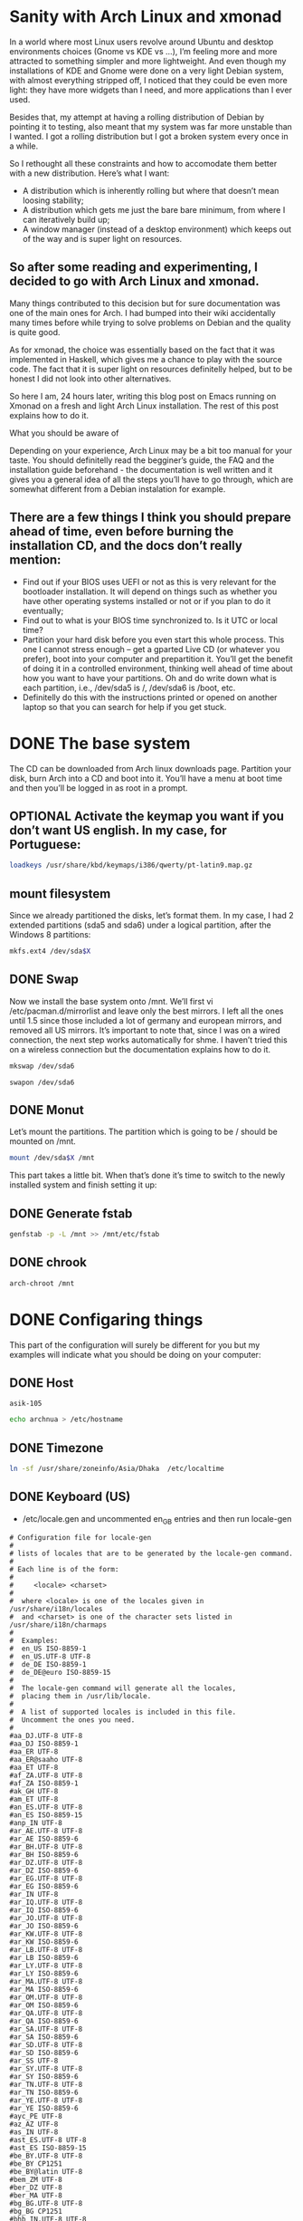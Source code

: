 #+SEQ_TODO: TODO OPTIONAL TEST DONE
* Sanity with Arch Linux and xmonad

In a world where most Linux users revolve around Ubuntu and desktop environments choices (Gnome vs KDE vs …), I’m feeling more and more attracted to something simpler
and more lightweight. And even though my installations of KDE and Gnome were done on a very light Debian system, with almost everything stripped off, I noticed that
they could be even more light: they have more widgets than I need, and more applications than I ever used.

Besides that, my attempt at having a rolling distribution of Debian by pointing it to testing, also meant that my system was far more unstable than I wanted. I got a
rolling distribution but I got a broken system every once in a while.

So I rethought all these constraints and how to accomodate them better with a new distribution. Here’s what I want:

- A distribution which is inherently rolling but where that doesn’t mean loosing stability;
- A distribution which gets me just the bare bare minimum, from where I can iteratively build up;
- A window manager (instead of a desktop environment) which keeps out of the way and is super light on resources.

** So after some reading and experimenting, I decided to go with Arch Linux and xmonad.

Many things contributed to this decision but for sure documentation was one of the main ones for Arch. I had bumped into their wiki accidentally many times before
while trying to solve problems on Debian and the quality is quite good.

As for xmonad, the choice was essentially based on the fact that it was implemented in Haskell, which gives me a chance to play with the source code. The fact that it
is super light on resources definitelly helped, but to be honest I did not look into other alternatives.

So here I am, 24 hours later, writing this blog post on Emacs running on Xmonad on a fresh and light Arch Linux installation. The rest of this post explains how to do
it.

What you should be aware of

Depending on your experience, Arch Linux may be a bit too manual for your taste. You should definitelly read the begginer’s guide, the FAQ and the installation guide
beforehand - the documentation is well written and it gives you a general idea of all the steps you’ll have to go through, which are somewhat different from a Debian
instalation for example.

** There are a few things I think you should prepare ahead of time, even before burning the installation CD, and the docs don’t really mention:

- Find out if your BIOS uses UEFI or not as this is very relevant for the bootloader installation. It will depend on things such as whether you have other operating
  systems installed or not or if you plan to do it eventually;
- Find out to what is your BIOS time synchronized to. Is it UTC or local time?
- Partition your hard disk before you even start this whole process. This one I cannot stress enough – get a gparted Live CD (or whatever you prefer), boot into your
  computer and prepartition it. You’ll get the benefit of doing it in a controlled environment, thinking well ahead of time about how you want to have your partitions.
  Oh and do write down what is each partition, i.e., /dev/sda5 is /, /dev/sda6 is /boot, etc.
- Definitelly do this with the instructions printed or opened on another laptop so that you can search for help if you get stuck.

* DONE The base system
  CLOSED: [2016-01-24 Sun 03:13]

The CD can be downloaded from Arch linux downloads page. Partition your disk, burn Arch into a CD and boot into it. You’ll have a menu at boot time and then you’ll be
logged in as root in a prompt.

** OPTIONAL Activate the keymap you want if you don’t want US english. In my case, for Portuguese:
#+BEGIN_SRC sh
 loadkeys /usr/share/kbd/keymaps/i386/qwerty/pt-latin9.map.gz
#+END_SRC
** mount filesystem
Since we already partitioned the disks, let’s format them. In my case, I had 2 extended partitions (sda5 and sda6) under a logical partition, after the Windows 8
partitions:
#+NAME: mnt
#+BEGIN_SRC sh :var X="2"
 mkfs.ext4 /dev/sda$X
#+END_SRC
** DONE Swap
   CLOSED: [2016-01-24 Sun 02:44]

Now we install the base system onto /mnt. We’ll first vi
/etc/pacman.d/mirrorlist and leave only the best mirrors.
I left all the ones until 1.5 since those included a
lot of germany and european mirrors, and removed all US mirrors.
It’s important to note that, since I was on a wired connection,
the next step works automatically for shme. I haven’t tried this
on a wireless connection but the documentation explains how to do it.

#+BEGIN_SRC sh
 mkswap /dev/sda6
#+END_SRC

#+BEGIN_SRC
 swapon /dev/sda6
#+END_SRC

** DONE Monut
   CLOSED: [2016-01-24 Sun 02:45]

Let’s mount the partitions. The partition which is going to be / should be mounted on /mnt.
#+NAME: mntto
#+BEGIN_SRC sh :var X=""
mount /dev/sda$X /mnt
#+END_SRC


This part takes a little bit. When that’s done it’s time to switch to the newly installed system and finish setting it up:
** DONE Generate fstab
   CLOSED: [2016-01-24 Sun 03:13]
#+BEGIN_SRC sh
genfstab -p -L /mnt >> /mnt/etc/fstab
#+END_SRC

** DONE chrook
   CLOSED: [2016-01-24 Sun 02:45]
#+BEGIN_SRC sh
arch-chroot /mnt
#+END_SRC

* DONE Configaring things
  CLOSED: [2016-01-24 Sun 04:18]
This part of the configuration will surely be different for you but my examples will indicate what you should be doing on your computer:
** DONE Host
   CLOSED: [2016-01-24 Sun 02:45]

#+call: fread("/etc/hostname")

#+RESULTS:
: asik-105

#+BEGIN_SRC sh
echo archnua > /etc/hostname
#+END_SRC

#+RESULTS:
: archnua

** DONE Timezone
   CLOSED: [2016-01-24 Sun 02:45]
#+BEGIN_SRC sh
ln -sf /usr/share/zoneinfo/Asia/Dhaka  /etc/localtime
#+END_SRC

#+RESULTS:

** DONE Keyboard (US)
   CLOSED: [2016-01-24 Sun 02:46]
- /etc/locale.gen and uncommented en_GB entries and then run locale-gen
#+call: filesearchreplace("/etc/locale.gen","#en_US","en_US");

#+RESULTS:
#+begin_example
# Configuration file for locale-gen
#
# lists of locales that are to be generated by the locale-gen command.
#
# Each line is of the form:
#
#     <locale> <charset>
#
#  where <locale> is one of the locales given in /usr/share/i18n/locales
#  and <charset> is one of the character sets listed in /usr/share/i18n/charmaps
#
#  Examples:
#  en_US ISO-8859-1
#  en_US.UTF-8 UTF-8
#  de_DE ISO-8859-1
#  de_DE@euro ISO-8859-15
#
#  The locale-gen command will generate all the locales,
#  placing them in /usr/lib/locale.
#
#  A list of supported locales is included in this file.
#  Uncomment the ones you need.
#
#aa_DJ.UTF-8 UTF-8
#aa_DJ ISO-8859-1
#aa_ER UTF-8
#aa_ER@saaho UTF-8
#aa_ET UTF-8
#af_ZA.UTF-8 UTF-8
#af_ZA ISO-8859-1
#ak_GH UTF-8
#am_ET UTF-8
#an_ES.UTF-8 UTF-8
#an_ES ISO-8859-15
#anp_IN UTF-8
#ar_AE.UTF-8 UTF-8
#ar_AE ISO-8859-6
#ar_BH.UTF-8 UTF-8
#ar_BH ISO-8859-6
#ar_DZ.UTF-8 UTF-8
#ar_DZ ISO-8859-6
#ar_EG.UTF-8 UTF-8
#ar_EG ISO-8859-6
#ar_IN UTF-8
#ar_IQ.UTF-8 UTF-8
#ar_IQ ISO-8859-6
#ar_JO.UTF-8 UTF-8
#ar_JO ISO-8859-6
#ar_KW.UTF-8 UTF-8
#ar_KW ISO-8859-6
#ar_LB.UTF-8 UTF-8
#ar_LB ISO-8859-6
#ar_LY.UTF-8 UTF-8
#ar_LY ISO-8859-6
#ar_MA.UTF-8 UTF-8
#ar_MA ISO-8859-6
#ar_OM.UTF-8 UTF-8
#ar_OM ISO-8859-6
#ar_QA.UTF-8 UTF-8
#ar_QA ISO-8859-6
#ar_SA.UTF-8 UTF-8
#ar_SA ISO-8859-6
#ar_SD.UTF-8 UTF-8
#ar_SD ISO-8859-6
#ar_SS UTF-8
#ar_SY.UTF-8 UTF-8
#ar_SY ISO-8859-6
#ar_TN.UTF-8 UTF-8
#ar_TN ISO-8859-6
#ar_YE.UTF-8 UTF-8
#ar_YE ISO-8859-6
#ayc_PE UTF-8
#az_AZ UTF-8
#as_IN UTF-8
#ast_ES.UTF-8 UTF-8
#ast_ES ISO-8859-15
#be_BY.UTF-8 UTF-8
#be_BY CP1251
#be_BY@latin UTF-8
#bem_ZM UTF-8
#ber_DZ UTF-8
#ber_MA UTF-8
#bg_BG.UTF-8 UTF-8
#bg_BG CP1251
#bhb_IN.UTF-8 UTF-8
#bho_IN UTF-8
#bn_BD UTF-8
#bn_IN UTF-8
#bo_CN UTF-8
#bo_IN UTF-8
#br_FR.UTF-8 UTF-8
#br_FR ISO-8859-1
#br_FR@euro ISO-8859-15
#brx_IN UTF-8
#bs_BA.UTF-8 UTF-8
#bs_BA ISO-8859-2
#byn_ER UTF-8
#ca_AD.UTF-8 UTF-8
#ca_AD ISO-8859-15
#ca_ES.UTF-8 UTF-8
#ca_ES ISO-8859-1
#ca_ES@euro ISO-8859-15
#ca_FR.UTF-8 UTF-8
#ca_FR ISO-8859-15
#ca_IT.UTF-8 UTF-8
#ca_IT ISO-8859-15
#ce_RU UTF-8
#cmn_TW UTF-8
#crh_UA UTF-8
#cs_CZ.UTF-8 UTF-8
#cs_CZ ISO-8859-2
#csb_PL UTF-8
#cv_RU UTF-8
#cy_GB.UTF-8 UTF-8
#cy_GB ISO-8859-14
#da_DK.UTF-8 UTF-8
#da_DK ISO-8859-1
#de_AT.UTF-8 UTF-8
#de_AT ISO-8859-1
#de_AT@euro ISO-8859-15
#de_BE.UTF-8 UTF-8
#de_BE ISO-8859-1
#de_BE@euro ISO-8859-15
#de_CH.UTF-8 UTF-8
#de_CH ISO-8859-1
#de_DE.UTF-8 UTF-8
#de_DE ISO-8859-1
#de_DE@euro ISO-8859-15
#de_LU.UTF-8 UTF-8
#de_LU ISO-8859-1
#de_LU@euro ISO-8859-15
#doi_IN UTF-8
#dv_MV UTF-8
#dz_BT UTF-8
#el_GR.UTF-8 UTF-8
#el_GR ISO-8859-7
#el_CY.UTF-8 UTF-8
#el_CY ISO-8859-7
#en_AG UTF-8
#en_AU.UTF-8 UTF-8
#en_AU ISO-8859-1
#en_BW.UTF-8 UTF-8
#en_BW ISO-8859-1
#en_CA.UTF-8 UTF-8
#en_CA ISO-8859-1
#en_DK.UTF-8 UTF-8
#en_DK ISO-8859-1
#en_GB.UTF-8 UTF-8
#en_GB ISO-8859-1
#en_HK.UTF-8 UTF-8
#en_HK ISO-8859-1
#en_IE.UTF-8 UTF-8
#en_IE ISO-8859-1
#en_IE@euro ISO-8859-15
#en_IN UTF-8
#en_NG UTF-8
#en_NZ.UTF-8 UTF-8
#en_NZ ISO-8859-1
#en_PH.UTF-8 UTF-8
#en_PH ISO-8859-1
#en_SG.UTF-8 UTF-8
#en_SG ISO-8859-1
en_US.UTF-8 UTF-8
en_US ISO-8859-1
#en_ZA.UTF-8 UTF-8
#en_ZA ISO-8859-1
#en_ZM UTF-8
#en_ZW.UTF-8 UTF-8
#en_ZW ISO-8859-1
#es_AR.UTF-8 UTF-8
#es_AR ISO-8859-1
#es_BO.UTF-8 UTF-8
#es_BO ISO-8859-1
#es_CL.UTF-8 UTF-8
#es_CL ISO-8859-1
#es_CO.UTF-8 UTF-8
#es_CO ISO-8859-1
#es_CR.UTF-8 UTF-8
#es_CR ISO-8859-1
#es_CU UTF-8
#es_DO.UTF-8 UTF-8
#es_DO ISO-8859-1
#es_EC.UTF-8 UTF-8
#es_EC ISO-8859-1
#es_ES.UTF-8 UTF-8
#es_ES ISO-8859-1
#es_ES@euro ISO-8859-15
#es_GT.UTF-8 UTF-8
#es_GT ISO-8859-1
#es_HN.UTF-8 UTF-8
#es_HN ISO-8859-1
#es_MX.UTF-8 UTF-8
#es_MX ISO-8859-1
#es_NI.UTF-8 UTF-8
#es_NI ISO-8859-1
#es_PA.UTF-8 UTF-8
#es_PA ISO-8859-1
#es_PE.UTF-8 UTF-8
#es_PE ISO-8859-1
#es_PR.UTF-8 UTF-8
#es_PR ISO-8859-1
#es_PY.UTF-8 UTF-8
#es_PY ISO-8859-1
#es_SV.UTF-8 UTF-8
#es_SV ISO-8859-1
#es_US.UTF-8 UTF-8
#es_US ISO-8859-1
#es_UY.UTF-8 UTF-8
#es_UY ISO-8859-1
#es_VE.UTF-8 UTF-8
#es_VE ISO-8859-1
#et_EE.UTF-8 UTF-8
#et_EE ISO-8859-1
#et_EE.ISO-8859-15 ISO-8859-15
#eu_ES.UTF-8 UTF-8
#eu_ES ISO-8859-1
#eu_ES@euro ISO-8859-15
#fa_IR UTF-8
#ff_SN UTF-8
#fi_FI.UTF-8 UTF-8
#fi_FI ISO-8859-1
#fi_FI@euro ISO-8859-15
#fil_PH UTF-8
#fo_FO.UTF-8 UTF-8
#fo_FO ISO-8859-1
#fr_BE.UTF-8 UTF-8
#fr_BE ISO-8859-1
#fr_BE@euro ISO-8859-15
#fr_CA.UTF-8 UTF-8
#fr_CA ISO-8859-1
#fr_CH.UTF-8 UTF-8
#fr_CH ISO-8859-1
#fr_FR.UTF-8 UTF-8
#fr_FR ISO-8859-1
#fr_FR@euro ISO-8859-15
#fr_LU.UTF-8 UTF-8
#fr_LU ISO-8859-1
#fr_LU@euro ISO-8859-15
#fur_IT UTF-8
#fy_NL UTF-8
#fy_DE UTF-8
#ga_IE.UTF-8 UTF-8
#ga_IE ISO-8859-1
#ga_IE@euro ISO-8859-15
#gd_GB.UTF-8 UTF-8
#gd_GB ISO-8859-15
#gez_ER UTF-8
#gez_ER@abegede UTF-8
#gez_ET UTF-8
#gez_ET@abegede UTF-8
#gl_ES.UTF-8 UTF-8
#gl_ES ISO-8859-1
#gl_ES@euro ISO-8859-15
#gu_IN UTF-8
#gv_GB.UTF-8 UTF-8
#gv_GB ISO-8859-1
#ha_NG UTF-8
#hak_TW UTF-8
#he_IL.UTF-8 UTF-8
#he_IL ISO-8859-8
#hi_IN UTF-8
#hne_IN UTF-8
#hr_HR.UTF-8 UTF-8
#hr_HR ISO-8859-2
#hsb_DE ISO-8859-2
#hsb_DE.UTF-8 UTF-8
#ht_HT UTF-8
#hu_HU.UTF-8 UTF-8
#hu_HU ISO-8859-2
#hy_AM UTF-8
#hy_AM.ARMSCII-8 ARMSCII-8
#ia_FR UTF-8
#id_ID.UTF-8 UTF-8
#id_ID ISO-8859-1
#ig_NG UTF-8
#ik_CA UTF-8
#is_IS.UTF-8 UTF-8
#is_IS ISO-8859-1
#it_CH.UTF-8 UTF-8
#it_CH ISO-8859-1
#it_IT.UTF-8 UTF-8
#it_IT ISO-8859-1
#it_IT@euro ISO-8859-15
#iu_CA UTF-8
#iw_IL.UTF-8 UTF-8
#iw_IL ISO-8859-8
#ja_JP.EUC-JP EUC-JP
#ja_JP.UTF-8 UTF-8
#ka_GE.UTF-8 UTF-8
#ka_GE GEORGIAN-PS
#kk_KZ.UTF-8 UTF-8
#kk_KZ PT154
#kl_GL.UTF-8 UTF-8
#kl_GL ISO-8859-1
#km_KH UTF-8
#kn_IN UTF-8
#ko_KR.EUC-KR EUC-KR
#ko_KR.UTF-8 UTF-8
#kok_IN UTF-8
#ks_IN UTF-8
#ks_IN@devanagari UTF-8
#ku_TR.UTF-8 UTF-8
#ku_TR ISO-8859-9
#kw_GB.UTF-8 UTF-8
#kw_GB ISO-8859-1
#ky_KG UTF-8
#lb_LU UTF-8
#lg_UG.UTF-8 UTF-8
#lg_UG ISO-8859-10
#li_BE UTF-8
#li_NL UTF-8
#lij_IT UTF-8
#lo_LA UTF-8
#lt_LT.UTF-8 UTF-8
#lt_LT ISO-8859-13
#lv_LV.UTF-8 UTF-8
#lv_LV ISO-8859-13
#lzh_TW UTF-8
#mag_IN UTF-8
#mai_IN UTF-8
#mg_MG.UTF-8 UTF-8
#mg_MG ISO-8859-15
#mhr_RU UTF-8
#mi_NZ.UTF-8 UTF-8
#mi_NZ ISO-8859-13
#mk_MK.UTF-8 UTF-8
#mk_MK ISO-8859-5
#ml_IN UTF-8
#mn_MN UTF-8
#mni_IN UTF-8
#mr_IN UTF-8
#ms_MY.UTF-8 UTF-8
#ms_MY ISO-8859-1
#mt_MT.UTF-8 UTF-8
#mt_MT ISO-8859-3
#my_MM UTF-8
#nan_TW UTF-8
#nan_TW@latin UTF-8
#nb_NO.UTF-8 UTF-8
#nb_NO ISO-8859-1
#nds_DE UTF-8
#nds_NL UTF-8
#ne_NP UTF-8
#nhn_MX UTF-8
#niu_NU UTF-8
#niu_NZ UTF-8
#nl_AW UTF-8
#nl_BE.UTF-8 UTF-8
#nl_BE ISO-8859-1
#nl_BE@euro ISO-8859-15
#nl_NL.UTF-8 UTF-8
#nl_NL ISO-8859-1
#nl_NL@euro ISO-8859-15
#nn_NO.UTF-8 UTF-8
#nn_NO ISO-8859-1
#nr_ZA UTF-8
#nso_ZA UTF-8
#oc_FR.UTF-8 UTF-8
#oc_FR ISO-8859-1
#om_ET UTF-8
#om_KE.UTF-8 UTF-8
#om_KE ISO-8859-1
#or_IN UTF-8
#os_RU UTF-8
#pa_IN UTF-8
#pa_PK UTF-8
#pap_AN UTF-8
#pap_AW UTF-8
#pap_CW UTF-8
#pl_PL.UTF-8 UTF-8
#pl_PL ISO-8859-2
#ps_AF UTF-8
#pt_BR.UTF-8 UTF-8
#pt_BR ISO-8859-1
#pt_PT.UTF-8 UTF-8
#pt_PT ISO-8859-1
#pt_PT@euro ISO-8859-15
#quz_PE UTF-8
#raj_IN UTF-8
#ro_RO.UTF-8 UTF-8
#ro_RO ISO-8859-2
#ru_RU.KOI8-R KOI8-R
#ru_RU.UTF-8 UTF-8
#ru_RU ISO-8859-5
#ru_UA.UTF-8 UTF-8
#ru_UA KOI8-U
#rw_RW UTF-8
#sa_IN UTF-8
#sat_IN UTF-8
#sc_IT UTF-8
#sd_IN UTF-8
#sd_IN@devanagari UTF-8
#se_NO UTF-8
#shs_CA UTF-8
#si_LK UTF-8
#sid_ET UTF-8
#sk_SK.UTF-8 UTF-8
#sk_SK ISO-8859-2
#sl_SI.UTF-8 UTF-8
#sl_SI ISO-8859-2
#so_DJ.UTF-8 UTF-8
#so_DJ ISO-8859-1
#so_ET UTF-8
#so_KE.UTF-8 UTF-8
#so_KE ISO-8859-1
#so_SO.UTF-8 UTF-8
#so_SO ISO-8859-1
#sq_AL.UTF-8 UTF-8
#sq_AL ISO-8859-1
#sq_MK UTF-8
#sr_ME UTF-8
#sr_RS UTF-8
#sr_RS@latin UTF-8
#ss_ZA UTF-8
#st_ZA.UTF-8 UTF-8
#st_ZA ISO-8859-1
#sv_FI.UTF-8 UTF-8
#sv_FI ISO-8859-1
#sv_FI@euro ISO-8859-15
#sv_SE.UTF-8 UTF-8
#sv_SE ISO-8859-1
#sw_KE UTF-8
#sw_TZ UTF-8
#szl_PL UTF-8
#ta_IN UTF-8
#ta_LK UTF-8
#tcy_IN.UTF-8 UTF-8
#te_IN UTF-8
#tg_TJ.UTF-8 UTF-8
#tg_TJ KOI8-T
#th_TH.UTF-8 UTF-8
#th_TH TIS-620
#the_NP UTF-8
#ti_ER UTF-8
#ti_ET UTF-8
#tig_ER UTF-8
#tk_TM UTF-8
#tl_PH.UTF-8 UTF-8
#tl_PH ISO-8859-1
#tn_ZA UTF-8
#tr_CY.UTF-8 UTF-8
#tr_CY ISO-8859-9
#tr_TR.UTF-8 UTF-8
#tr_TR ISO-8859-9
#ts_ZA UTF-8
#tt_RU UTF-8
#tt_RU@iqtelif UTF-8
#ug_CN UTF-8
#uk_UA.UTF-8 UTF-8
#uk_UA KOI8-U
#unm_US UTF-8
#ur_IN UTF-8
#ur_PK UTF-8
#uz_UZ.UTF-8 UTF-8
#uz_UZ ISO-8859-1
#uz_UZ@cyrillic UTF-8
#ve_ZA UTF-8
#vi_VN UTF-8
#wa_BE ISO-8859-1
#wa_BE@euro ISO-8859-15
#wa_BE.UTF-8 UTF-8
#wae_CH UTF-8
#wal_ET UTF-8
#wo_SN UTF-8
#xh_ZA.UTF-8 UTF-8
#xh_ZA ISO-8859-1
#yi_US.UTF-8 UTF-8
#yi_US CP1255
#yo_NG UTF-8
#yue_HK UTF-8
#zh_CN.GB18030 GB18030
#zh_CN.GBK GBK
#zh_CN.UTF-8 UTF-8
#zh_CN GB2312
#zh_HK.UTF-8 UTF-8
#zh_HK BIG5-HKSCS
#zh_SG.UTF-8 UTF-8
#zh_SG.GBK GBK
#zh_SG GB2312
#zh_TW.EUC-TW EUC-TW
#zh_TW.UTF-8 UTF-8
#zh_TW BIG5
#zu_ZA.UTF-8 UTF-8
#zu_ZA ISO-8859-1
#+end_example

- locale-gen

#+BEGIN_SRC sh
locale-gen
#+END_SRC


#+RESULTS:
| Generating          | locales... |
| en_US.UTF-8...      | done       |
| en_US.ISO-8859-1... | done       |
| Generation          | complete.  |

- locale.conf

#+BEGIN_SRC sh
 locale > /etc/locale.conf
#+END_SRC

#+RESULTS:

#+call: fread("/etc/locale.conf")

#+RESULTS:

#+begin_example
LANG=en_US.UTF-8
LC_CTYPE="en_US.UTF-8"
LC_NUMERIC="en_US.UTF-8"
LC_TIME="en_US.UTF-8"
LC_COLLATE="en_US.UTF-8"
LC_MONETARY="en_US.UTF-8"
LC_MESSAGES="en_US.UTF-8"
LC_PAPER="en_US.UTF-8"
LC_NAME="en_US.UTF-8"
LC_ADDRESS="en_US.UTF-8"
LC_TELEPHONE="en_US.UTF-8"
LC_MEASUREMENT="en_US.UTF-8"
LC_IDENTIFICATION="en_US.UTF-8"
LC_ALL=
#+end_example

** OPTIONAL  KEYMAP
 vi /etc/vconsole.conf and add KEYMAP=pt-latin9 and FONT=Lat2-Terminus16
** DONE HW Clock
   CLOSED: [2016-01-24 Sun 02:48]
#+BEGIN_SRC sh
hwclock --systohc --localtime
#+END_SRC

#+RESULTS:

#+BEGIN_SRC sh
date
#+END_SRC

#+RESULTS:
: Sat Jan 23 17:21:05 BDT 2016

** DONE DHCP
   CLOSED: [2016-01-24 Sun 04:18]
#+BEGIN_SRC sh
systemctl enable dhcpcd.service
#+END_SRC

#+RESULTS:

** DONE Image Creation and activation
   CLOSED: [2016-01-24 Sun 02:49]
#+BEGIN_SRC sh
mkinitcpio -p linux
#+END_SRC

#+RESULTS:
| ==> | Building   | image               | from         | preset:              | /etc/mkinitcpio.d/linux.preset:    | 'default'                          |    |            |
| ->  | -k         | /boot/vmlinuz-linux | -c           | /etc/mkinitcpio.conf | -g                                 | /boot/initramfs-linux.img          |    |            |
| ==> | Starting   | build:              | 4.3.3-3-ARCH |                      |                                    |                                    |    |            |
| ->  | Running    | build               | hook:        | [base]               |                                    |                                    |    |            |
| ->  | Running    | build               | hook:        | [udev]               |                                    |                                    |    |            |
| ->  | Running    | build               | hook:        | [autodetect]         |                                    |                                    |    |            |
| ->  | Running    | build               | hook:        | [modconf]            |                                    |                                    |    |            |
| ->  | Running    | build               | hook:        | [block]              |                                    |                                    |    |            |
| ->  | Running    | build               | hook:        | [filesystems]        |                                    |                                    |    |            |
| ->  | Running    | build               | hook:        | [keyboard]           |                                    |                                    |    |            |
| ->  | Running    | build               | hook:        | [fsck]               |                                    |                                    |    |            |
| ==> | Generating | module              | dependencies |                      |                                    |                                    |    |            |
| ==> | Creating   | gzip-compressed     | initcpio     | image:               | /boot/initramfs-linux.img          |                                    |    |            |
| ==> | Image      | generation          | successful   |                      |                                    |                                    |    |            |
| ==> | Building   | image               | from         | preset:              | /etc/mkinitcpio.d/linux.preset:    | 'fallback'                         |    |            |
| ->  | -k         | /boot/vmlinuz-linux | -c           | /etc/mkinitcpio.conf | -g                                 | /boot/initramfs-linux-fallback.img | -S | autodetect |
| ==> | Starting   | build:              | 4.3.3-3-ARCH |                      |                                    |                                    |    |            |
| ->  | Running    | build               | hook:        | [base]               |                                    |                                    |    |            |
| ->  | Running    | build               | hook:        | [udev]               |                                    |                                    |    |            |
| ->  | Running    | build               | hook:        | [modconf]            |                                    |                                    |    |            |
| ->  | Running    | build               | hook:        | [block]              |                                    |                                    |    |            |
| ->  | Running    | build               | hook:        | [filesystems]        |                                    |                                    |    |            |
| ->  | Running    | build               | hook:        | [keyboard]           |                                    |                                    |    |            |
| ->  | Running    | build               | hook:        | [fsck]               |                                    |                                    |    |            |
| ==> | Generating | module              | dependencies |                      |                                    |                                    |    |            |
| ==> | Creating   | gzip-compressed     | initcpio     | image:               | /boot/initramfs-linux-fallback.img |                                    |    |            |
| ==> | Image      | generation          | successful   |                      |                                    |                                    |    |            |

* DONE Grub Loading
  CLOSED: [2016-01-24 Sun 02:56]
 Now it’s time to install the boot loader. This will definitelly be different for you if you decide to put GRUB on the beggining of your disk. In my case, it’s in the
beggining of sda5 since Windows won’t cope well with it and for that I had to do some more magic:
** DONE Install Grub
   CLOSED: [2016-01-24 Sun 02:49]
*** OPTIONAL chattr remove img
#+BEGIN_SRC sh
chattr -i /boot/grub/i386-pc/core.img
#+END_SRC

#+RESULTS:
*** DONE Install
    CLOSED: [2016-01-24 Sun 02:51]
#+call: cmdaync("pacman -S grub")

#+RESULTS:
| grub.cfg         |
| grub.cfg.example |
*** DONE grub install
    CLOSED: [2016-01-24 Sun 02:52]
#+BEGIN_SRC sh
 grub-install --target=i386-pc --recheck --force /dev/sda
#+END_SRC

#+RESULTS:
*** DONE chattr add img
    CLOSED: [2016-01-24 Sun 02:52]
#+BEGIN_SRC sh
chattr +i /boot/grub/i386-pc/core.img
#+END_SRC

#+RESULTS:

*** DONE grub mkconfig
    CLOSED: [2016-01-24 Sun 02:52]
#+BEGIN_SRC sh
 grub-mkconfig -o /boot/grub/grub.cfg
#+END_SRC

#+RESULTS:

Finally we give a password to root, exit bash and the chroot shell, unmount the system and reboot:

* DONE Fish and adding a user
  CLOSED: [2016-01-24 Sun 04:42]
Let’s start with a few basics, like not using root for everything:
** DONE Install sudo
   CLOSED: [2016-01-24 Sun 02:54]
#+BEGIN_SRC sh
 pacman -S sudo
#+END_SRC

#+BEGIN_SRC sh
which sudo
#+END_SRC

#+RESULTS:
: /usr/bin/sudo

** DONE sudo user persmission
   CLOSED: [2016-01-24 Sun 04:42]
 and uncomment the wheel group line :(
#+call: filesearchreplace("/etc/sudoers","# %wheel ALL=(ALL) ALL", "%wheel ALL=(ALL) ALL")

#+RESULTS:
#+begin_example
## sudoers file.
##
## This file MUST be edited with the 'visudo' command as root.
## Failure to use 'visudo' may result in syntax or file permission errors
## that prevent sudo from running.
##
## See the sudoers man page for the details on how to write a sudoers file.
##

##
## Host alias specification
##
## Groups of machines. These may include host names (optionally with wildcards),
## IP addresses, network numbers or netgroups.
# Host_Alias	WEBSERVERS = www1, www2, www3

##
## User alias specification
##
## Groups of users.  These may consist of user names, uids, Unix groups,
## or netgroups.
# User_Alias	ADMINS = millert, dowdy, mikef

##
## Cmnd alias specification
##
## Groups of commands.  Often used to group related commands together.
# Cmnd_Alias	PROCESSES = /usr/bin/nice, /bin/kill, /usr/bin/renice, \
#                           /usr/bin/pkill, /usr/bin/top
# Cmnd_Alias	REBOOT = /sbin/halt, /sbin/reboot, /sbin/poweroff

##
## Defaults specification
##
## You may wish to keep some of the following environment variables
## when running commands via sudo.
##
## Locale settings
# Defaults env_keep += "LANG LANGUAGE LINGUAS LC_* _XKB_CHARSET"
##
## Run X applications through sudo; HOME is used to find the
## .Xauthority file.  Note that other programs use HOME to find
## configuration files and this may lead to privilege escalation!
# Defaults env_keep += "HOME"
##
## X11 resource path settings
# Defaults env_keep += "XAPPLRESDIR XFILESEARCHPATH XUSERFILESEARCHPATH"
##
## Desktop path settings
# Defaults env_keep += "QTDIR KDEDIR"
##
## Allow sudo-run commands to inherit the callers' ConsoleKit session
# Defaults env_keep += "XDG_SESSION_COOKIE"
##
## Uncomment to enable special input methods.  Care should be taken as
## this may allow users to subvert the command being run via sudo.
# Defaults env_keep += "XMODIFIERS GTK_IM_MODULE QT_IM_MODULE QT_IM_SWITCHER"
##
## Uncomment to use a hard-coded PATH instead of the user's to find commands
# Defaults secure_path="/usr/local/sbin:/usr/local/bin:/usr/sbin:/usr/bin:/sbin:/bin"
##
## Uncomment to send mail if the user does not enter the correct password.
# Defaults mail_badpass
##
## Uncomment to enable logging of a command's output, except for
## sudoreplay and reboot.  Use sudoreplay to play back logged sessions.
# Defaults log_output
# Defaults!/usr/bin/sudoreplay !log_output
# Defaults!/usr/local/bin/sudoreplay !log_output
# Defaults!REBOOT !log_output

##
## Runas alias specification
##

##
## User privilege specification
##
root ALL=(ALL) ALL

## Uncomment to allow members of group wheel to execute any command
%wheel ALL=(ALL) ALL

## Same thing without a password
# %wheel ALL=(ALL) NOPASSWD: ALL

## Uncomment to allow members of group sudo to execute any command
# %sudo	ALL=(ALL) ALL

## Uncomment to allow any user to run sudo if they know the password
## of the user they are running the command as (root by default).
# Defaults targetpw  # Ask for the password of the target user
# ALL ALL=(ALL) ALL  # WARNING: only use this together with 'Defaults targetpw'

## Read drop-in files from /etc/sudoers.d
## (the '#' here does not indicate a comment)
#includedir /etc/sudoers.d
#+end_example

#+call: fread("/etc/sudoers")

#+RESULTS:
#+begin_example
## sudoers file.
##
## This file MUST be edited with the 'visudo' command as root.
## Failure to use 'visudo' may result in syntax or file permission errors
## that prevent sudo from running.
##
## See the sudoers man page for the details on how to write a sudoers file.
##

##
## Host alias specification
##
## Groups of machines. These may include host names (optionally with wildcards),
## IP addresses, network numbers or netgroups.
# Host_Alias	WEBSERVERS = www1, www2, www3

##
## User alias specification
##
## Groups of users.  These may consist of user names, uids, Unix groups,
## or netgroups.
# User_Alias	ADMINS = millert, dowdy, mikef

##
## Cmnd alias specification
##
## Groups of commands.  Often used to group related commands together.
# Cmnd_Alias	PROCESSES = /usr/bin/nice, /bin/kill, /usr/bin/renice, \
#                           /usr/bin/pkill, /usr/bin/top
# Cmnd_Alias	REBOOT = /sbin/halt, /sbin/reboot, /sbin/poweroff

##
## Defaults specification
##
## You may wish to keep some of the following environment variables
## when running commands via sudo.
##
## Locale settings
# Defaults env_keep += "LANG LANGUAGE LINGUAS LC_* _XKB_CHARSET"
##
## Run X applications through sudo; HOME is used to find the
## .Xauthority file.  Note that other programs use HOME to find
## configuration files and this may lead to privilege escalation!
# Defaults env_keep += "HOME"
##
## X11 resource path settings
# Defaults env_keep += "XAPPLRESDIR XFILESEARCHPATH XUSERFILESEARCHPATH"
##
## Desktop path settings
# Defaults env_keep += "QTDIR KDEDIR"
##
## Allow sudo-run commands to inherit the callers' ConsoleKit session
# Defaults env_keep += "XDG_SESSION_COOKIE"
##
## Uncomment to enable special input methods.  Care should be taken as
## this may allow users to subvert the command being run via sudo.
# Defaults env_keep += "XMODIFIERS GTK_IM_MODULE QT_IM_MODULE QT_IM_SWITCHER"
##
## Uncomment to use a hard-coded PATH instead of the user's to find commands
# Defaults secure_path="/usr/local/sbin:/usr/local/bin:/usr/sbin:/usr/bin:/sbin:/bin"
##
## Uncomment to send mail if the user does not enter the correct password.
# Defaults mail_badpass
##
## Uncomment to enable logging of a command's output, except for
## sudoreplay and reboot.  Use sudoreplay to play back logged sessions.
# Defaults log_output
# Defaults!/usr/bin/sudoreplay !log_output
# Defaults!/usr/local/bin/sudoreplay !log_output
# Defaults!REBOOT !log_output

##
## Runas alias specification
##

##
## User privilege specification
##
root ALL=(ALL) ALL

## Uncomment to allow members of group wheel to execute any command
%wheel ALL=(ALL) ALL

## Same thing without a password
# %wheel ALL=(ALL) NOPASSWD: ALL

## Uncomment to allow members of group sudo to execute any command
# %sudo	ALL=(ALL) ALL

## Uncomment to allow any user to run sudo if they know the password
## of the user they are running the command as (root by default).
# Defaults targetpw  # Ask for the password of the target user
# ALL ALL=(ALL) ALL  # WARNING: only use this together with 'Defaults targetpw'

## Read drop-in files from /etc/sudoers.d
## (the '#' here does not indicate a comment)
#includedir /etc/sudoers.d
#+end_example

** DONE install fish
   CLOSED: [2016-01-24 Sun 02:55]
#+BEGIN_SRC sh
pacman -S fish python
#+END_SRC
*** Configure fish
Let’s get Fish as well, so that we can define it as the shell for our new user:
#+BEGIN_SRC sh
 chsh -s /usr/bin/fish
#+END_SRC

#+RESULTS:
| Changing | shell    | for | root. |
| Shell    | changed. |     |       |
** DONE Add User
   CLOSED: [2016-01-24 Sun 04:18]

#+call: useradd("ashik")

#+RESULTS:
: nil

#+call: fread("/etc/passwd")

#+RESULTS:
#+begin_example
root:x:0:0:root:/root:/usr/bin/fish
bin:x:1:1:bin:/bin:/usr/bin/nologin
daemon:x:2:2:daemon:/:/usr/bin/nologin
mail:x:8:12:mail:/var/spool/mail:/usr/bin/nologin
ftp:x:14:11:ftp:/srv/ftp:/usr/bin/nologin
http:x:33:33:http:/srv/http:/usr/bin/nologin
uuidd:x:68:68:uuidd:/:/usr/bin/nologin
dbus:x:81:81:dbus:/:/usr/bin/nologin
nobody:x:99:99:nobody:/:/usr/bin/nologin
systemd-journal-gateway:x:191:191:systemd-journal-gateway:/:/usr/bin/nologin
systemd-timesync:x:192:192:systemd-timesync:/:/usr/bin/nologin
systemd-network:x:193:193:systemd-network:/:/usr/bin/nologin
systemd-bus-proxy:x:194:194:systemd-bus-proxy:/:/usr/bin/nologin
systemd-resolve:x:195:195:systemd-resolve:/:/usr/bin/nologin
systemd-journal-upload:x:999:999:systemd Journal Upload:/:/sbin/nologin
systemd-journal-remote:x:998:998:systemd Journal Remote:/:/sbin/nologin
avahi:x:84:84:avahi:/:/bin/nologin
polkitd:x:102:102:Policy Kit Daemon:/:/usr/bin/nologin
colord:x:124:124::/var/lib/colord:/bin/false
git:x:997:997:git daemon user:/:/bin/bash
luis:x:1000:1000::/home/luis:/usr/bin/fish
ashik:x:1001:100::/home/ashik:/usr/bin/fish
#+end_example

#+call: add
** DONE set passwd
   CLOSED: [2016-01-24 Sun 04:18]
#+BEGIN_SRC sh
passwd luis
#+END_SRC
* OPTIONAL nVIDIA
We can check that the nVIDIA driver works ok even without having X Windows, so let’s do that:
** install
#+BEGIN_SRC sh
pacman -S nvidia
#+END_SRC

* DONE Reset
  CLOSED: [2016-01-23 Sat 22:59]
** DONE passwd
   CLOSED: [2016-01-24 Sun 03:54]
** DONE exit
   CLOSED: [2016-01-24 Sun 03:54]
- exit
- exit
** DONE Unmount
   CLOSED: [2016-01-23 Sat 23:02]
- umount /mnt
** DONE Reboot
   CLOSED: [2016-01-23 Sat 23:02]
- systemctl reboot

* OPTIONAL Fix Resulation
The console will now show up in 640x480 resolution so let’s change that to something nicer. For that we need to know what resolutions our graphics card can handle and
for that we need a tool called hwinfo
**  hwinfo and fix framebuffer
#+BEGIN_SRC sh
 pacman -S hwinfo
#+END_SRC
#+BEGIN_SRC sh :results repla
hwinfo --framebuffer
#+END_SRC

#+RESULTS:

- Find the line which starts with GRUB_GFXMODE and update it to match the resolution you chose (in my case GRUB_GFXMODE=1280x1024x24);
- Find the line which starts with GRUB_GFXPAYLOAD_LINUX and update it to say GRUB_GFXPAYLOAD_LINUX=keep);
- Add the decimal representation of the hex mode you found with hwinfo to the GRUB_CMDLINE_LINUX_DEFAULT like so GRUB_CMDLINE_LINUX_DEFAULT="quiet splash vga=795
- Recreate the grub configuration with grub-mkconfig -o /boot/grub/grub.cfg and systemctl reboot


** Expected results
The output will look something like this:
You’ll find some hexadecimal number on the column on the left which you should convert to decimal. In my case, the mode I was interested in was 1280x1024x24, which is
0x031b, which is 795 in decimal. That number should now be added to /etc/default/grub plus the following changes:


#+BEGIN_EXAMPLE
02: None 00.0: 11001 VESA Framebuffer
[Created at bios.459]
Unique ID: rdCR.y3YwIxtOSHA
Hardware Class: framebuffer
Model: "NVIDIA GK110 Board - 20830010"
Vendor: "NVIDIA Corporation"
Device: "GK110 Board - 20830010"
SubVendor: "NVIDIA"
SubDevice:
Revision: "Chip Rev"
Memory Size: 14 MB
Memory Range: 0xf1000000-0xf1dfffff (rw)
Mode 0x0300: 640x400 (+640), 8 bits
Mode 0x0301: 640x480 (+640), 8 bits
Mode 0x0303: 800x600 (+800), 8 bits
Mode 0x0305: 1024x768 (+1024), 8 bits
Mode 0x0307: 1280x1024 (+1280), 8 bits
Mode 0x030e: 320x200 (+640), 16 bits
Mode 0x030f: 320x200 (+1280), 24 bits
Mode 0x0311: 640x480 (+1280), 16 bits
Mode 0x0312: 640x480 (+2560), 24 bits
Mode 0x0314: 800x600 (+1600), 16 bits
Mode 0x0315: 800x600 (+3200), 24 bits
Mode 0x0317: 1024x768 (+2048), 16 bits
Mode 0x0318: 1024x768 (+4096), 24 bits
Mode 0x031a: 1280x1024 (+2560), 16 bits
Mode 0x031b: 1280x1024 (+5120), 24 bits
Mode 0x0330: 320x200 (+320), 8 bits
Mode 0x0331: 320x400 (+320), 8 bits
Mode 0x0332: 320x400 (+640), 16 bits
Mode 0x0333: 320x400 (+1280), 24 bits
Mode 0x0334: 320x240 (+320), 8 bits
Mode 0x0335: 320x240 (+640), 16 bits
Mode 0x0336: 320x240 (+1280), 24 bits
Mode 0x033d: 640x400 (+1280), 16 bits
Mode 0x033e: 640x400 (+2560), 24 bits
Mode 0x034b: 1920x1080 (+1920), 8 bits
Mode 0x034c: 1920x1080 (+3840), 16 bits
Mode 0x034d: 1920x1080 (+7680), 24 bits
Mode 0x0360: 1280x800 (+1280), 8 bits
Mode 0x0361: 1280x800 (+5120), 24 bits
Config Status: cfg=new, avail=yes, need=no, active=unknown
#+END_EXAMPLE

* DONE X windows and xmonad
  CLOSED: [2016-01-24 Sun 07:17]

We’ll be installing a window manager, as opposed to a full desktop environment. It’s a good idea to understand the differences between the two. For me, the main reason
to go for a window manager was really performance.
** DONE xorg installations
   CLOSED: [2016-01-24 Sun 02:59]
#+NAME:
#+BEGIN_SRC sh
pacman -S xorg-server xorg-server-utils xorg-apps xorg-xinit  xscreensaver feh ttf-inconsolata
#+END_SRC
** OPTIONAL nVIDIA
Let’s create our nVIDIA configuration file at /etc/X11/xorg.conf.d/20-nvidia.conf with
#+BEGIN_EXAMPLE
Section "Device"
    Identifier "Nvidia Card"
    Driver "nvidia"
    VendorName "NVIDIA Corporation"
    Option "NoLogo" "true"
EndSection
#+END_EXAMPLE

** DONE Next I configured the terminal to use the inconsolata font
   CLOSED: [2016-01-24 Sun 03:01]

#+CALL: addcodetofile(inconsolata_txt(), "~/.Xresources")

#+RESULTS:
: XTerm*reverseVideo: on
: xterm*faceName: Inconsolata:size=10:antialias=true

#+call: fread("~/.Xresources")

#+RESULTS:
:
: XTerm*reverseVideo: on
: xterm*faceName: Inconsolata:size=10:antialias=true

#+NAME: inconsolata
#+BEGIN_SRC elisp
XTerm*reverseVideo: on
xterm*faceName: Inconsolata:size=10:antialias=true
#+END_SRC

#+call: wrap("inconsolata") :results raw

#+RESULTS:
- Wrap inconsolata
#+NAME: inconsolata_txt
#+BEGIN_SRC python :session :noweb yes
"""
<<inconsolata>>
"""
#+END_SRC

** DONE Xmonad installation
   CLOSED: [2016-01-24 Sun 03:01]
#+call: cmdaync("pacman -S xmonad xmonad-contrib cabal-install xmobar ghc haddock gmrun dmenu")
** DONE Configaring
   CLOSED: [2016-01-24 Sun 03:01]
The default configuration is a bit too white so let’s change it.
These changes are based upon several guides and tutorials found on the
xmonad page, on the Haskell wiki and on the Arch Linux Wiki.
They represent the bare minimum for me but, as with everything in this post, YMMV.

It uses xmobar to have a small text based bar on the top of the screen
and a background image. Nothing more.

***  ~/.xmonad/xmonad.hs
Let’s edit ~/.xmonad/xmonad.hs and add the following Haskell code
(remember to replace my references to /home/luis with your home directory):


#+name: rootxmo
#+BEGIN_SRC elisp :dir ~
(expand-file-name ".xmobarrc")
#+END_SRC

#+RESULTS:
: /root/.xmobarrc

#+NAME: xmonadcode
#+BEGIN_SRC haskell :tangle ~/.xmonad/xmonad.hs :noweb yes :mkdirp yes
import XMonad
import XMonad.Hooks.ManageDocks
import XMonad.Hooks.DynamicLog
import XMonad.Util.Run
import XMonad.Util.EZConfig

main = do
xmproc <- spawnPipe "/usr/bin/xmobar <<rootxmo()>>"
    xmonad $ defaultConfig
    { manageHook = manageDocks <+> manageHook defaultConfig
    , layoutHook = avoidStruts  $  layoutHook defaultConfig
    , logHook = dynamicLogWithPP xmobarPP
    { ppOutput = hPutStrLn xmproc
        , ppTitle = xmobarColor "green" "" . shorten 50 }
    } `additionalKeys`
    [ ((mod4Mask .|. shiftMask, xK_z), spawn "xscreensaver-command -lock") ]
#+END_SRC

***  ~/.xmobarrc
#+NAME: xmobar
#+BEGIN_SRC sh :tangle ~/.xmobarrc
Config { font = "-*-Fixed-Bold-R-Normal-*-13-*-*-*-*-*-*-*"
    , bgColor = "black"
    , fgColor = "grey"
    , position = TopW L 100
    , commands = [ Run Weather "EDDB" ["-t","<station>: <tempC>C","-L","5","-H","30","--normal","green","--high","red","--low","lightblue"] 3600
        , Run MultiCpu ["-t","<autototal>","-L","5","-H","50","--normal","green","--high","red"] 50
        , Run Memory ["-t","Mem: <usedratio>%"] 0
        , Run Date "%a %b %_d %H:%M:%S" "date" 10
        , Run StdinReader
        ]
    , sepChar = "%"
    , alignSep = "}{"
    , template = "%StdinReader% }{ %multicpu% | %memory% | <fc=#ee9a00>%date%</fc> | %EDDB%"
}
#+END_SRC
*** ~/.xinitrc
Finally, find an image you like for background (I’m currently using
this one), download it and edit you ~/.xinitrc:
#+BEGIN_SRC sh
mkdir ~/dot
wet http://www.simwallpaper.com/wp-content/uploads/2015/04/Cool-Car-Pitchers-3.jpg
cp /usr/local/src/literate-devops/job/pic/forcv10.jpg ~/dot/lambda.jpg
ls ~/dot/
#+END_SRC

#+RESULTS:
: lambda.jpg

#+NAME: xinit
#+BEGIN_SRC sh :tangle ~/.xinitrc
#!/bin/sh
#
# ~/.xinitrc
#
# Executed by startx (run your window manager from here)

if [ -d /etc/X11/xinit/xinitrc.d ]; then
    for f in /etc/X11/xinit/xinitrc.d/*; do
        [ -x "$f" ] && . "$f"
    done
    unset f
fi

# Xresources
[[ -f ~/.Xresources ]] && xrdb -merge ~/.Xresources

# Set the background Image
feh --bg-fill ~/dot/lambda.jpg

# start xscreensaver
/usr/bin/xscreensaver -no-splash &

# Start xmonad
exec xmonad

#+END_SRC

** OPTIONAL capslog as ctl and ctl alt backspace as kill windows
I made the Caps Lock key and alternative to CTRL key (for emacs) and I set CTRL+ALT+Backspace as
the combination to kill X Windows:

#+BEGIN_SRC sh
 localectl caps:ctrl_modifier,terminate:ctrl_alt_bksp
#+END_SRC

#+RESULTS:

* DONE YOROOT installtaion
  CLOSED: [2016-01-24 Sun 06:33]

#+call: addcodetofile(addserver_txt(),"/etc/pacman.conf")

#+NAME: addserver
#+BEGIN_SRC python
[archlinuxfr]
SigLevel = Never
Server = http://repo.archlinux.fr/$arch
#+END_SRC


#+RESULTS: addserver
:
: [archlinuxfr]
: SigLevel = Never
: Server = http://repo.archlinux.fr/$arch

#+call: wrap("addserver") :results raw

#+call: cmdaync("pacman -Syu")

#+call: cmdaync("pacman -S yaourt")

#+RESULTS:
- Wrap addserver
#+NAME: addserver_txt
#+BEGIN_SRC python :session :noweb yes
"""
<<addserver>>
"""
#+END_SRC

* TEST NTP
#+BEGIN_SRC sh
ntpd -qg
#+END_SRC

#+RESULTS:
|    24 | Jan  | 14:42:58 | ntpd[675]: | ntpd      | 4.2.8p5@1.3265-o | Sun     |       Jan | 17     | 10:22:53                          | UTC         | 2016 | (1):      | Starting |
|    24 | Jan  | 14:42:58 | ntpd[675]: | Command   | line:            | ntpd    |       -qg |        |                                   |             |      |           |          |
|    24 | Jan  | 14:42:58 | ntpd[675]: | proto:    | precision        | =       |     3.137 | usec   | (-18)                             |             |      |           |          |
|    24 | Jan  | 14:42:58 | ntpd[675]: | Listen    | and              | drop    |        on | 0      | v6wildcard                        | [::]:123    |      |           |          |
|    24 | Jan  | 14:42:58 | ntpd[675]: | Listen    | and              | drop    |        on | 1      | v4wildcard                        | 0.0.0.0:123 |      |           |          |
|    24 | Jan  | 14:42:58 | ntpd[675]: | Listen    | normally         | on      |         2 | lo     | 127.0.0.1:123                     |             |      |           |          |
|    24 | Jan  | 14:42:58 | ntpd[675]: | Listen    | normally         | on      |         3 | enp0s3 | 10.0.2.15:123                     |             |      |           |          |
|    24 | Jan  | 14:42:58 | ntpd[675]: | Listen    | normally         | on      |         4 | lo     | [::1]:123                         |             |      |           |          |
|    24 | Jan  | 14:42:58 | ntpd[675]: | Listen    | normally         | on      |         5 | enp0s3 | [fe80::2a69:6d35:a514:26be%2]:123 |             |      |           |          |
|    24 | Jan  | 14:42:58 | ntpd[675]: | Listening | on               | routing |    socket | on     | fd                                | #22         |  for | interface | updates  |
|    24 | Jan  | 14:43:00 | ntpd[675]: | ntpd:     | time             | slew    | -0.033276 | s      |                                   |             |      |           |          |
| ntpd: | time |     slew | -0.033276s |           |                  |         |           |        |                                   |             |      |           |          |

* Start X
At this point startx should start xmonad and show you your downloaded image as background.

This is a very very bare bones configuration which is supposed to be iterated. There’s still many things that can be done on top of this
- X windows is not starting automatically after you login. This is a good thing to change or even, if you prefer, use a display manager;
- emacs is still not configured or themed;
- xmobar can be tweaked even more;
- And there’s more applications to install (from the top of my head: firefox, java, node, intellij, clementine, vlc).

In the meantime, if you want to peek into some of these files, check my dot files repository on github.

For now the foundation is laid - a very minimal and super fast Linux with a windowing system which just gets out of the way. :-)
